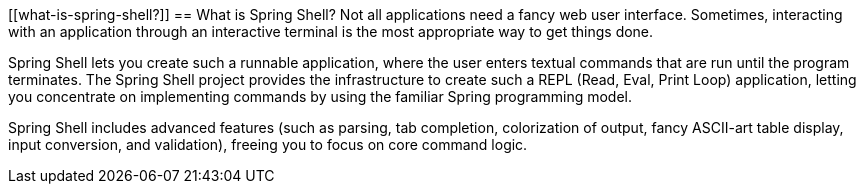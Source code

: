 [[what-is-spring-shell?]]
== What is Spring Shell?
Not all applications need a fancy web user interface.
Sometimes, interacting with an application through an interactive terminal is
the most appropriate way to get things done.

Spring Shell lets you create such a runnable application, where the
user enters textual commands that are run until the program terminates.
The Spring Shell project provides the infrastructure to create such a REPL (Read, Eval,
Print Loop) application, letting you concentrate on implementing commands by using
the familiar Spring programming model.

Spring Shell includes advanced features (such as parsing, tab completion, colorization of
output, fancy ASCII-art table display, input conversion, and validation), freeing you
to focus on core command logic.
